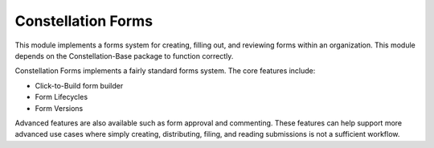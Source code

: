 Constellation Forms
===================


This module implements a forms system for creating, filling out, and
reviewing forms within an organization.  This module depends on the
Constellation-Base package to function correctly.

Constellation Forms implements a fairly standard forms system.  The
core features include:

* Click-to-Build form builder
* Form Lifecycles
* Form Versions

Advanced features are also available such as form approval and commenting.
These features can help support more advanced use cases where simply creating,
distributing, filing, and reading submissions is not a sufficient workflow.
